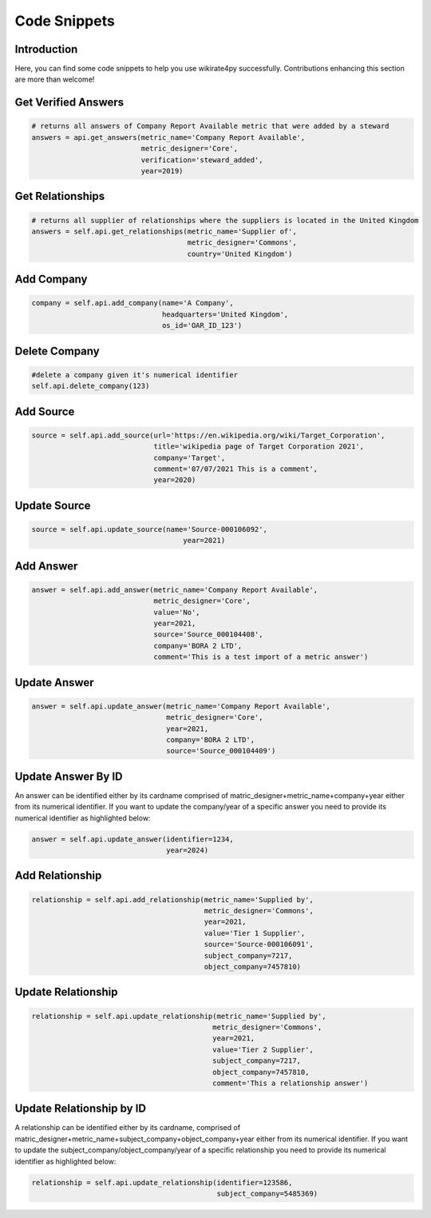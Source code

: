 *************
Code Snippets
*************

Introduction
------------

Here, you can find some code snippets to help you use wikirate4py successfully. Contributions enhancing this section are \
more than welcome!

Get Verified Answers
---------------------------
.. code-block:: python

    # returns all answers of Company Report Available metric that were added by a steward
    answers = api.get_answers(metric_name='Company Report Available',
                              metric_designer='Core',
                              verification='steward_added',
                              year=2019)

Get Relationships
-------------------------------
.. code-block:: python

    # returns all supplier of relationships where the suppliers is located in the United Kingdom
    answers = self.api.get_relationships(metric_name='Supplier of',
                                         metric_designer='Commons',
                                         country='United Kingdom')

Add Company
-----------

.. code-block:: python

    company = self.api.add_company(name='A Company',
                                   headquarters='United Kingdom',
                                   os_id='OAR_ID_123')

Delete Company
--------------

.. code-block:: python

    #delete a company given it's numerical identifier
    self.api.delete_company(123)

Add Source
----------
.. code-block:: python

    source = self.api.add_source(url='https://en.wikipedia.org/wiki/Target_Corporation',
                                 title='wikipedia page of Target Corporation 2021',
                                 company='Target',
                                 comment='07/07/2021 This is a comment',
                                 year=2020)

Update Source
-------------
.. code-block:: python

    source = self.api.update_source(name='Source-000106092',
                                        year=2021)

Add Answer
----------------------------
.. code-block:: python

        answer = self.api.add_answer(metric_name='Company Report Available',
                                     metric_designer='Core',
                                     value='No',
                                     year=2021,
                                     source='Source_000104408',
                                     company='BORA 2 LTD',
                                     comment='This is a test import of a metric answer')


Update Answer
-------------------------------
.. code-block:: python

        answer = self.api.update_answer(metric_name='Company Report Available',
                                        metric_designer='Core',
                                        year=2021,
                                        company='BORA 2 LTD',
                                        source='Source_000104409')

Update Answer By ID
-------------------------------
An answer can be identified either by its cardname comprised of matric_designer+metric_name+company+year either from
its numerical identifier. If you want to update the company/year of a specific answer you need to provide its numerical
identifier as highlighted below:

.. code-block:: python

        answer = self.api.update_answer(identifier=1234,
                                        year=2024)


Add Relationship
------------------------------
.. code-block:: python

    relationship = self.api.add_relationship(metric_name='Supplied by',
                                             metric_designer='Commons',
                                             year=2021,
                                             value='Tier 1 Supplier',
                                             source='Source-000106091',
                                             subject_company=7217,
                                             object_company=7457810)

Update Relationship
---------------------------------
.. code-block:: python

        relationship = self.api.update_relationship(metric_name='Supplied by',
                                                   metric_designer='Commons',
                                                   year=2021,
                                                   value='Tier 2 Supplier',
                                                   subject_company=7217,
                                                   object_company=7457810,
                                                   comment='This a relationship answer')

Update Relationship by ID
---------------------------------
A relationship can be identified either by its cardname, comprised of matric_designer+metric_name+subject_company+object_company+year either from
its numerical identifier. If you want to update the subject_company/object_company/year of a specific relationship you need to provide its numerical
identifier as highlighted below:

.. code-block:: python

        relationship = self.api.update_relationship(identifier=123586,
                                                    subject_company=5485369)
